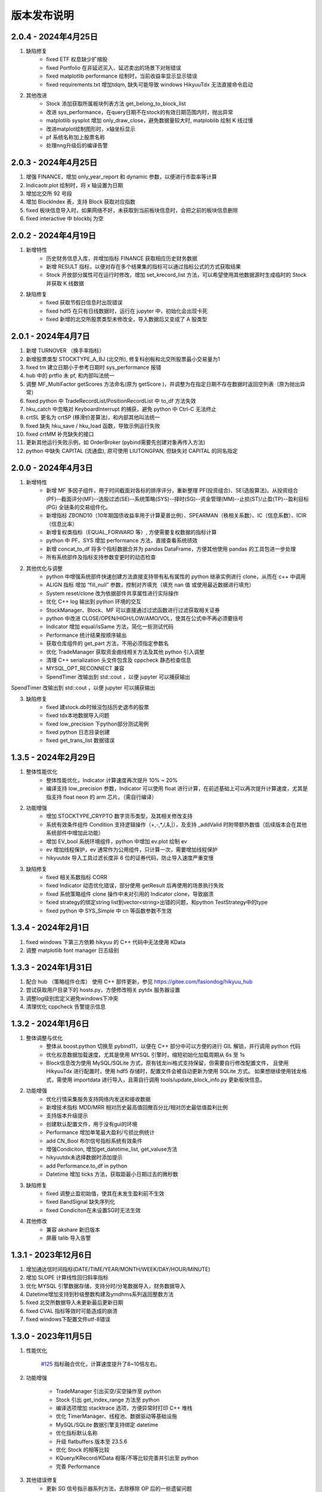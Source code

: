 版本发布说明
=======================

2.0.4 - 2024年4月25日
-------------------------

1. 缺陷修复
    - fixed ETF 权息缺少扩缩股
    - fixed Portfolio 在非延迟买入、延迟卖出的场景下对账错误
    - fixed matplotlib performance 绘制时，当前收益率显示显示错误
    - fixed requirements.txt 增加tdqm, 缺失可能导致 windows HikyuuTdx 无法直接命令启动

2. 其他改进
    - Stock 添加获取所属板块列表方法 get_belong_to_block_list
    - 改进 sys_performance，在query日期不在stock的有效日期范围内时，抛出异常
    - matplotlib sysplot 增加 only_draw_close，避免数据量较大时, matploblib 绘制 K 线过慢
    - 改进matplot绘制图形时，x轴坐标显示
    - pf 系统名称加上股票名称
    - 处理nng升级后的编译告警


2.0.3 - 2024年4月25日
-------------------------

1. 增强 FINANCE，增加 only_year_report 和 dynamic 参数，以便进行市盈率等计算
2. Indicaotr.plot 绘制时，将 x 轴设置为日期
3. 增加北交所 92 号段
4. 增加 BlockIndex 表，支持 Block 获取对应指数
5. fixed 板块信息导入时，如果网络不好，未获取到当前板块信息时，会把之前的板块信息删除
6. fixed interactive 中 blockbj 为空


2.0.2 - 2024年4月19日
-------------------------

1. 新增特性
    - 历史财务信息入库，并增加指标 FINANCE 获取相应历史财务数据
    - 新增 RESULT 指标，以便对存在多个结果集的指标可以通过指标公式的方式获取结果
    - Stock 开放部分属性可在运行时修改，增加 set_krecord_list 方法，可以希望使用其他数据源时生成临时的 Stock 并获取 K 线数据

2. 缺陷修复
    - fixed 获取节假日信息时出现错误
    - fixed hdf5 在只有日线数据时，运行在 jupyter 中，初始化会出现卡死
    - fixed 新增的北交所股票类型未修改全，导入数据后又变成了 A 股类型


2.0.1 - 2024年4月7日
-------------------------

1. 新增 TURNOVER （换手率指标）
2. 新增股票类型 STOCKTYPE_A_BJ (北交所), 修复科创板和北交所股票最小交易量为1
3. fixed tm 建立日期小于参考日期时 sys_performance 报错
4. hub 中的 prtflo 未 pf, 和内部叫法统一
5. 调整 MF_MultiFactor getScores 方法命名(原为 getScore )，并调整为在指定日期不存在数据时返回空列表（原为抛出异常）
6. fixed python 中 TradeRecordList/PositionRecordList 中 to_df 方法失效
7. hku_catch 中忽略对 KeyboardInterrupt 的捕获，避免 python 中 Ctrl-C 无法终止
8. crtSL 更名为 crtSP (移滑价差算法)，和内部其他叫法统一
9. fixed 缺失 hku_save / hku_load 函数，导致示例运行失败
10. fixed crtMM 补充缺失的接口
11. 更新其他运行失败示例，如 OrderBroker (pybind需要先创建对象再传入方法)
12. python 中缺失 CAPITAL (流通盘), 原可使用 LIUTONGPAN, 但缺失对 CAPITAL 的同名指定


2.0.0 - 2024年4月3日
-------------------------

1. 新增特性
    - 新增 MF 多因子组件，用于时间截面对各标的排序评分，重新整理 PF(投资组合)、SE(选股算法)。从投资组合(PF)--截面评分(MF)--选股过滤(SE)--系统策略(SYS)--择时(SG)--资金管理(MM)--止损(ST)/止盈(TP)--盈利目标(PG) 全链条的交易组件化。
    - 新增指标 ZBOND10（10年期国债收益率用于计算夏普比例）、SPEARMAN（秩相关系数）、IC（信息系数）、ICIR（信息比率）
    - 新增复权类指标（EQUAL_FORWARD 等）, 方便需要复权数据的指标计算
    - python 中 PF、SYS 增加 performance 方法，直接查看系统绩效
    - 新增 concat_to_df 将多个指标数据合并为 pandas DataFrame，方便其他使用 pandas 的工具包进一步处理
    - 所有系统部件及指标支持参数变更时的动态检查

2. 其他优化与调整
    - python 中增强系统部件快速创建方法直接支持带有私有属性的 python 继承实例进行 clone，从而在 c++ 中调用
    - ALIGN 指标 增加 “fill_null” 参数，控制对齐填充（填充 nan 值 或使用最近数据进行填充）
    - System reset/clone 改为依据部件共享属性进行实际操作
    - 优化 C++ log 输出到 python 环境的交互
    - StockManager、Block、MF 可以直接通过过滤函数进行过滤获取相关证券
    - python 中改进 CLOSE/OPEN/HIGH/LOW/AMO/VOL，使其在公式中不再必须要括号
    - Indicator 增加 equal/isSame 方法，简化一些测试代码
    - Performance 统计结果按顺序输出
    - 获取仓库组件的 get_part 方法，不用必须指定参数名
    - 优化 TradeManager 获取资金曲线相关方法及其他 python 引入调整
    - 清理 C++ serialization 头文件包含及 cppcheck 静态检查信息
    - MYSQL_OPT_RECONNECT 兼容
    - SpendTimer 改输出到 std::cout ，以便 jupyter 可以捕获输出

SpendTimer 改输出到 std::cout ，以便 jupyter 可以捕获输出

3. 缺陷修复
    - fixed 建stock.db时候没包括历史退市的股票
    - fixed tdx本地数据导入问题
    - fixed low_precision 下python部分测试用例
    - fixed python 日志目录创建
    - fixed get_trans_list 数据错误


1.3.5 - 2024年2月29日
-------------------------

1. 整体性能优化
    - 整体性能优化，Indicator 计算速度再次提升 10% ~ 20%
    - 编译支持 low_precision 参数，Indicator 可以使用 float 进行计算，在前述基础上可以再次提升计算速度，尤其是指支持 float neon 的 arm 芯片。（需自行编译）

2. 功能增强
    - 增加 STOCKTYPE_CRYPTO 数字货币类型，及其相关修改支持
    - 系统有效条件组件 Condition 支持逻辑操作（+,-,*,/,&,|），及支持 _addValid 时附带额外数值（后续版本会在其他系统部件中增加此功能）
    - 增加 EV_bool 系统环境组件，python 中增加 ev.plot 绘制 ev
    - ev 增加线程保护，ev 通常作为公用组件，只计算一次，需要增加线程保护
    - hikyuutdx 导入工具过滤长度非 6 位的证券代码，防止导入速度严重变慢

3. 缺陷修复
    - fixed 相关系数指标 CORR
    - fixed Indicator 动态优化错误，部分使用 getResult 后再使用的场景执行失败
    - fixed 系统策略组件 clone 操作中未对引用的 Indicator clone，导致崩溃
    - fxied strategy的绑定string list到vector<string>出错的问题，和python TestStrategy中的type
    - fixed python 中 SYS_Simple 中 cn 等函数参数不生效


1.3.4 - 2024年2月1日
-------------------------

1. fixed windows 下第三方依赖 hikyuu 的 C++ 代码中无法使用 KData
2. 调整 matplotlib font manager 日志级别


1.3.3 - 2024年1月31日
-------------------------

1. 配合 hub （策略组件仓库） 使用 C++ 部件更新，参见 `<https://gitee.com/fasiondog/hikyuu_hub>`_
2. 尝试获取用户目录下的 hosts.py，方便修改相关 pytdx 服务器设置
3. 调整log级别宏定义避免windows下冲突
4. 清理优化 cppcheck 告警提示信息


1.3.2 - 2024年1月6日
-------------------------

1. 整体调整与优化
    - 整体从 boost.python 切换至 pybind11，以便在 C++ 部分中可以方便的进行 GIL 解锁，并行调用 python 代码
    - 优化权息数据加载速度，尤其是使用 MYSQL 引擎时，缩短初始化加载周期从 6s 至 1s
    - Block信息改为使用 MySQL/SQLite 方式，原有钱龙ini格式支持保留，但需要自行修改配置文件，
      且使用 HikyuuTdx 进行配置时，使用 hdf5 存储时，配置文件会被自动更新为使用 SQLite 方式。
      如果想继续使用钱龙格式，需使用 importdata 进行导入，且需自行调用 tools/update_block_info.py 更新板块信息。

2. 功能增强
    - 优化行情采集服务支持网络内发送和接收数据
    - 新增技术指标 MDD/MRR 相对历史最高值回撤百分比/相对历史最低值盈利比例
    - 支持版本升级提示
    - 创建默认配置文件，用于没有gui的环境
    - Performance 增加单笔最大盈利/亏损比例统计
    - add CN_Bool 布尔信号指标系统有效条件
    - 增强Condiciton, 增加get_datetime_list, get_valuse方法
    - hikyuutdx未选择数据时添加提示
    - add Performance.to_df in python
    - Datetime 增加 ticks 方法，获取距最小日期过去的微秒数

3. 缺陷修复
    - fixed 调整止盈初始值，使其在未发生盈利前不生效
    - fixed BandSignal 缺失序列化
    - fixed Condiciton在未设置SG时无法生效

4. 其他修改
    - 兼容 akshare 新旧版本
    - 屏蔽 talib 导入告警


1.3.1 - 2023年12月6日
-------------------------

1. 增加通达信时间指标(DATE/TIME/YEAR/MONTH/WEEK/DAY/HOUR/MINUTE)
2. 增加 SLOPE 计算线性回归斜率指标
3. 优化 MYSQL 引擎数据存储，支持分时/分笔数据导入，财务数据导入
4. Datetime增加支持到秒级整数构建及ymdhms系列返回整数方法
5. fixed 北交所数据导入未更新最后更新日期
6. fixed CVAL 指标等效时可能造成的崩溃
7. fixed windows下配置文件utf-8错误


1.3.0 - 2023年11月5日
-------------------------

1. 性能优化

    `#125 <https://github.com/fasiondog/hikyuu/pull/125>`_ 指标融合优化，计算速度提升了8~10倍左右。

2. 功能增强

    - TradeManager 引出买空/买空操作至 python
    - Stock 引出 get_index_range 方法至 python
    - 编译选项增加 stacktrace 选项，方便异常时打印 C++ 堆栈
    - 优化 TimerManager、线程池、数据驱动等基础设施
    - MySQL/SQLite 数据引擎支持绑定 datetime
    - 优化指标默认名称
    - 升级 flatbuffers 版本至 23.5.6
    - 优化 Stock 的相等比较
    - KQuery/KRecord/KData 相等/不等比较完善并引出至 python
    - 完善 Performance

3. 其他错误修复
    - 更新 SG 信号指示器系列方法，去除移除 OP 后的一些遗留问题
    - 修复 TradeList 转 np 时使用了已废弃的方法
    - 修复 SUM 存在访问越界的问题
    - 修复 IniParser 不支持 windows 中文路径的问题
    - 修复 RSI 存在 NaN 值时计算错误
    - 修复 Ubuntu 23.10 下编译失败的问题


1.2.9 - 2023年10月9日
-------------------------

1. 稳定性与兼容性
    - 修复了 setup.py 更新编译模式时的问题，确保并行编译参数能够正常生效
    - 对 HikyuuTdx 数据下载进行了优化，增加了超时处理，以防止网络连接问题导致进度停滞
    - 增加了对 pytdx 连接失败的检测，以便记录相关日志

2. 算法优化
    - 优化了 VAR 和 STDP 算法，现在使用移位算法，提升了计算效率
    - 修复了 weave formula 中缺少 break 的问题，避免了在打印时出现崩溃
    - 增加了相关系数指标 CORR
    - 修复了 SUM 中缺少 discard 设置的问题
    - 修复了 setDiscard 在 discard 小于 size 时未对 m_discard 进行赋值的问题

3. 功能增强
    - 新增 pyechart 绘图支持
    - 在 ipython/notebook 模式下，自动设定 matplotlib 绘图为交互模式，并改善了 bokeh 绘图效果
    - StrategyBase 现在可以直接获取 StockManager 实例
    - 自动设置 matplotlib 的中文字体
    - 增加了 TimerManager 对系统时间发生变化的保护
    - SQLite kdata driver 新增了支持转换时间间隔的功能

4. 其他修复和改进
    - 修复 getFinanceInfo 和 getHistoryFinanceInfo 的问题，只对 STOCKTYPE_A 生效
    - 修复 IndicatorImp::setContext 方法中判断逻辑的问题，确保在遍历过程中 Context 能够正确修改
    - 增加一下常用了跨平台函数
    - 添加了反馈信息发送功能
    - 优化了编译选项，对于部分用户直接使用 xmake 进行编译控制
    - 修复了 split 函数的缺陷，并新增了 byteToHexStr 系列 byte 转字符串函数


1.2.8 - 2023年8月16日
-------------------------

1. fixed 多broker时m_broker_last_datetime更新
2. support Query.HOUR2
3. 优化 Stock 缓存修改增加二次保护
4. fix time delta when start_time < phase1_start
5. add timeout for proxy requests.get
6. 重复用一个代理ip,当超时6次换ip
7. 解决delta.total_seconds()出现负值的情况
8. update executor.map timeout
9. fixed for bokeh3
10. fixed flatbuffers version
11. 升级 fmt
12. fix "zsbk_sz = blockbj"  to "zsbk_bj = blockbj"
13. 优化编译工程

1.2.7 - 2022年11月21日
-------------------------

fixed MySQL引擎只能导入数据，但实际无法使用


1.2.6 - 2022年11月18日
-------------------------

1. 新增发布 linux 下 pypi 包，linux 下也可以通过 pip install hikyuu 进行安装
2. 获取股票代码表失败时增加保护
3. 增加GUI异常保护
4. fixed linux 下 mysql 数据库引擎报错（数据表名称都改为小写）
5. fixed #I5YE01 bokeh_draw.py 鼠标滑动是的时间显示问题
6. 优化系统策略延迟交易设置，将买入、卖出信号分开设置


1.2.5 - 2022年9月3日
-------------------------

1. 增加北京交易所数据
2. 改进数据下载，修复 pytdx 数据下载缺失部分数据
3. 恢复财务数据下载
4. 增加 start_insight_sdk.py, 从华泰 insight 获取实时数据
5. 完善 hikyuuTdx 中 nng 消息的启停与释放
6. hku_catch 增加指示重新抛出异常的参数
7. 修正 demo


1.2.4 - 2022年6月30日
-------------------------

1. 修复 trade_manage持久化，费率设置为TC_FixedA2017会造成持久化中断 
2. 修改 TradeManager::getFunds 中的截止时间 23:59 分被误写为 11:59 分
3. 修复订单代理失效


1.2.3 - 2022年3月6日
-------------------------

1. 指标支持动态参数

    在通道信等证券行情软件中，其技术指标中的窗口参数通常支持整数，也支持使用指标，如::
        
        T1:=HHVBARS(H,120); {120内的最高点距今天的天数}
        L120:=LLV(L,T1+1); {120内的最高点至今，这个区间的最低点}

    现在，在 Hikyuu 中，也可以使用指标作为参数::
        
        T1 = HHVBARS(H, 120)
        L120 = LLV(L, T1+1)
        L120.set_context(k)
        L120.plot()

    .. figure:: _static/indparam.png

    **注意事项**

    由于无法区分 Indicator(ind) 形式时，ind 究竟是指标参数还是待计算的输出数据，此时如果希望 ind 作为参数，需要通过 IndParam 进行显示指定，如：EMA(IndParam(ind))。

    最佳的的方式，则是通过指定参数名，来明确说明使用的是参数::

        x = EMA(c)  # 以收盘价作为计算的输入
        y = EMA(IndParam(c)) # 以收盘价作为 n 参数
        z = EMA(n=c) # 以收盘价作为参数 n



2. 完善 PF、AF、SE

    现在可以正常使用资产组合。::

        # 创建一个系统策略
        my_mm = MM_FixedCount(100)
        my_sg = my_sg = SG_Flex(EMA(n=5), slow_n=10)
        my_sys = SYS_Simple(sg=my_sg, mm=my_mm)

        # 创建一个选择算法，用于在每日选定交易系统
        # 此处是固定选择器，即每日选出的都是指定的交易系统
        my_se = SE_Fixed([s for s in blocka if s.valid], my_sys)

        # 创建一个资产分配器，用于确定如何在选定的交易系统中进行资产分配
        # 此处创建的是一个等比例分配资产的分配器，即按相同比例在选出的系统中进行资金分配
        my_af = AF_EqualWeight()

        # 创建资产组合
        # 创建一个从2001年1月1日开始的账户，初始资金200万元。这里由于使用的等比例分配器，意味着将账户剩余资金在所有选中的系统中平均分配，
        # 如果初始资金过小，将导致每个系统都没有充足的资金完成交易。
        my_tm = crtTM(Datetime(200101010000), 2000000)
        my_pf = PF_Simple(tm=my_tm, af=my_af, se=my_se)

        # 运行投资组合
        q = Query(-500)
        %time my_pf.run(Query(-500))

        x = my_tm.get_funds_curve(sm.get_trading_calendar(q))
        PRICELIST(x).plot()

    .. figure:: _static/portfolio.png

3. 修复fedora 34编译找不到路径报错，waning 提示
4. fixed mysql 升级脚本错误
5. fixed 复权后计算的净收益不对，并在使用前复权数据进行回测时给出警告（前复权回测属于未来函数）


1.2.1 - 2022年2月2日
-------------------------

1. 修复 importdata 无法导入的问题
2. 交易系统 System 支持使用复权数据
3. KData 增加 getPosInStock 方法
4. KQuery 的 recoverType 属性支持设定修改
5. 增加 2022 年假日
6. 修改 examples，以便在新版本下执行
7. 修改其他文档帮助错误


1.2.0 - 2022年1月11日
-------------------------

1. HikyuuTdx 执行导入时自动保存配置，避免第一次使用 hikyuu 必须退出先退出 Hikyuutdx 的问题
2. 增加创业板 301 开头股票代码
3. 修复 window 显示缩放时 Hikyuutdx 显示不全的问题
4. 修复 HHVLLV/LLVBARS/HHVBARS 计算错误
5. 优化指标重设上下文时的计算，上下文未变化的情况下由指标本身计算标识判断是否重计算
6. 修复分笔、分时数据转换 to_df 函数无效的问题
7. HikyuuTdx 导入至 hdf5 时增加数据保护，遇到出错的表直接删除，下次可自动恢复导入
8. 修复使用通达信的权息数据后复权失效的问题
9. remove hikyuu_extern_libs submodule, windows下HDF5, mysql改用下载依赖包的方式
10. 优化 HikyuuTDX GUI控制台日志，捕获子进程日志输出


1.1.9 - 2021年11月11日
-------------------------

1. 补充科创板
2. 完善基础设施，增加MQThreadPool、MQStealThreadPool，优化StealThreadPool
3. 优化 DbConnect，增加DBCondition
4. Datetime增加hex()返回兼容oracle的Datetime格式存储
5. fixed 技术指标 RSI,KDJ 
6. fixed select function
7. fixed实时采集数据错误
8. fixed createdb.sql 上证A股代码表前缀 
9. 取消编译时指定的AVX指令集，防止不支持的CPU架构


1.1.8 - 2021年2月27日
-------------------------
1. HikyuuTDX 切换mysql导入时错误提示目录不存在
2. tdx本地导入修复，并支持导入MySQL


1.1.7 - 2021年2月13日
-------------------------

1. 更新examples/notebook相关示例
2. fixed bugs


1.1.6 - 2020年2月5日
-------------------------

1. 优化 hikyuu.interactive 启动加载速度
2. 完善 HikyuuTDX 预加载设置参数，可根据机器内存大小自行设置需加载至内存的K线数据，加快 hikyuu 运行速度
3. HikyuuTDX 支持定时行情采集，定时采集服务运行时，hikyuu.interactive 自动连接采集服务获取最新的 K 线数据
4. HikyuuTDX 支持定时导入，避免每日手工导入数据的繁琐
5. hikyuu.interactive 每日0:00定时重新加载内存数据，可24小时运行无需终止
6. fixed 使用MySQL时无法按日期查询获取K线数据



1.1.5 - 2020年11月9日
-------------------------

1. 导入工具修复权息信息导入
2. 支持 MySQL 作为存储引擎（通过导入工具配置）
3. 整改 python api 命名，类按大写驼峰，方法和函数统一为小写加下划线
4. 增加 TimeDelta，方便日期时间计算，如：Datetime(202011090000) + TimeDelta(1)。python中可以使用 datetime.timedelta
5. Portfolio（资产组合算法）、Allocatefunds（资金分配算法）、Selector（交易对象选择算法）可用
6. 交易数量从整型改为float，方便支持数字币、外汇等 
7. 增加策略算法仓库，欢迎大家提交PR贡献公共策略：https://gitee.com/fasiondog/hikyuu_hub

    增加本地仓库：add_local_hub('dev', '/home/fasiondog/workspace/stockhouse')
    更新参考：update_hub('default')
    获取指定仓库的策略部件：st = get_part('default.st.fixed_percent')

8. 其他BUG修复与优化


1.1.3 - 2019年6月11日
-------------------------

1. 原表示浮点数的 Null 值更改为和 numpy 一致，在c++中为 std::nan, python中 为numpy::nan
2. Indicator 支持按日期获取数据，如：c['2019-6-11'] 或 c[Datetime(201906110000)] （注：由于 indicator的四则运算无法判定绑定的上下文，所以四则运算产生的结果无法获取对应日期，此时需要先执行 setContext 对结果指定上下文）
3. Datetime 增加 startOfDay, endOfDay 方法
4. 从 Indicator, SYS, TM 等支持 set/getParam 的对象中引出 haveParam方法至Python
5. 增加了近 40 个 通达信基础指标实现，方便移植和试验网上大量通达信指标公式。具体详见：https://hikyuu.readthedocs.io/zh_CN/latest/indicator/overview.html


1.1.2 - 2019年4月18日
-------------------------

1. 修复 Indicator 无法作为原型使用，导致部分预定义的 SG 等无法正在运行的BUG。如::

    #以下两种写法等效：
    (EMA() + MA())(C) #原型法
    EMA(C) + MA(C)    #普通写法

2. 交互模式下，增加预定义的全局变量 O、H、L、C、A、V，分别代表 OPEN()、HIGH()、LOW()、CLOSE()、AMO()、VOL()，编写自定义指标时更快捷。默认绑定的上下文为 sh000001（上证指数），可使用 set_gloabl_context 更改绑定的默认上下文。如::

    x = EMA(C) + MA(C)
    x.plot()  #绘制的是 sh000001
    x.setContext("sz000001")  #设置指标 x 的上下文为 sz000001
    set_gloabl_context("sz000001")  #更改 O,H,L,C,A,V默认绑定的上下文
    
    
3. 交互模式下，增加 Datetime 同名缩写 D。原 Datetime(201901010000) 可简写为 D(201901010000)
4. 优化 HHV、LLV、SUM、COUNT 指标实现，去除双重循环
5. 新增内建指标：HHVBARS, LLVBARS, ROUND,ROUNDUP, ROUNDDOWN, FLOOR, CEILING, BETWEEN, POW, STD, SQRT, LOG, LN
6. 修复 IF 两个参数为 price_t 时的计算错误



1.1.1 - 2019年4月8日
-------------------------

1. HikyuuTDX 新增当前财务信息及历史财务信息下载
2. Stock 新增 getFinanceInfo、getHistoryFinanceInfo 支持当前及历史财务信息
3. 新增 LIUTONGPAN（流通盘）、HSL（换手率）、COUNT、IF、SUM、NOT、EXP、SGN、ABS、MAX、MIN指标
4. Kdata添加便捷方法获取OPEN/CLOSE等基本行情数据，如::
        
        k = sm['sh000001'].getKData(Query(-100))
        c = k.close # 返回的是 Indicator 实例，即 CLOSE(k)
        
        
5. 实现 select 函数，示例::
    
        #选出涨停股
        C = CLOSE()
        x = select(C / REF(C, 1) - 1 >= 0.0995))

6. 优化 Indicator 实现（取消 Operand），可以事先指定 KData，亦可后续通过 setContext 切换上下文，重新指定 KData。例如::

        #示例：移植通达信 DMI（趋向指标系统）
        #MTR:=SUM(MAX(MAX(HIGH-LOW,ABS(HIGH-REF(CLOSE,1))),ABS(REF(CLOSE,1)-LOW)),N);
        #HD :=HIGH-REF(HIGH,1);
        #LD :=REF(LOW,1)-LOW;
        #DMP:=SUM(IF(HD>0&&HD>LD,HD,0),N);
        #DMM:=SUM(IF(LD>0&&LD>HD,LD,0),N);
        #PDI: DMP*100/MTR;
        #MDI: DMM*100/MTR;
        N = 14
        C = CLOSE()
        H = HIGH()
        L = LOW()
        MTR = SUM(MAX(MAX(H-L,ABS(H-REF(C,1))),ABS(REF(C,1)-L)),N);
        HD = H-REF(H,1)
        LD = REF(L,1)-L
        DMP = SUM(IF(HD>0 & HD>LD, HD, 0), N)
        DMM = SUM(IF(LD>0 & LD>HD, LD, 0), N)
        PDI = DMP*100/MTR
        MDI = DMM*100/MTR
        
        PDI.setContext(sm['sz000001'], Query(-100))
        MDI.setContext(sm['sz000001'], Query(-100))
        
        PDI.plot()
        MDI.plot(new=False)
        
        
7. Parameter 支持 Stock、Query、KData


1.1.0 - 2019年2月28日
-------------------------

1. 复权增加周线及其以上支持
2. 支持历史分笔、分时数据
3. 添加日志打印的等级控制
4. MoneyManagerBase增加对成本计算
5. Datetime增加 dateOfWeek,startOfWeek,endOfWeek,nextWeek,preWeek等系列便捷方法
6. fix：Stock.realtimeUpdate中未判断缓存未空的情况
7. fix：io重定向中未进行重复open的判定
8. fix：Block分类显示乱码
9. 简化源码安装方式，支持 python setup.py
10. 全新的快速数据下载工具（支持GUI及命令行，如下图所示），下载当日权息、日线、分钟线、分笔、分时数据耗时2~4分钟（视个人网络有所不同），同时不再需要通过证券客户端下载盘后数据。具体参见：`<https://hikyuu.readthedocs.io/zh_CN/latest/quickstart.html>`_

.. figure:: _static/install-20190228.png


1.0.9 - 2018年10月23日
-------------------------

1. 更新周线、月线等周线及其之上的K线BAR记录，从以开始时间为准，改为以结束时间为准。（如从老版本升级，需手工删除sh_day.h5、sz_day.h5文件中的week、month等目录，只保留data目录。可运行 tools/delelte_index.py 完成删除，运行前请自行修改相关文件路径等信息）。
2. 实现将C++中的日志输出重定向至Python，使Jupyter notebook可以看到C++部分的打印信息提示。注意：部分情景可能导致notebook因打印信息过多失去响应，此时可在产生较多打印信息的命令之前运行“iodog.close()”关闭重定向，后续可以再使用“iodog.open()”重新打开重定向信息输出。
3. Datetime增加nextDay、dayOfWeek、dayOfYear、endOfMonth方法。
4. TradeManager增加直接加入交易记录的方法（addTradeRecord）。
5. 升级使用的依赖库 boost、libmysql、hdf5
6. 使用xmake重构编译工程并调整代码结构
7. 试验linux下pip打包安装。linux下可使用 pip install hikyuu 命令完成安装，安装前需安装依赖的软件包（sudo apt-get install -y libhdf5-dev libhdf5-serial-dev libmysqlclient-dev）
8. 支持MacOSX下源码编译



1.0.8 - 2018年1月22日
-------------------------

1. 实现一个简单资产组合回测框架 PF_Simple（多标的、相同策略），因目标是多标的、多策略的资产组合框架，所以后续接口可能变化！
2. 新增固定列表选择器 SE_Fixed 配合 PF_Simple 使用。
3. 新增一个固定持仓天数的盈利目标策略 PG_FixedHoldDays。
4. Datetime增加 dayOfWeek、dayOfYear、endOfMonth 方法。
5. System增加 ev_open_position、cn_open_position参数，控制是否使用环境判断和系统有效性策略作为建仓信号，默认为False。
6. 资金管理策略（MoneyManagerBase)加入公共参数disable_ev_force_clean_position、disable_cn_force_clean_position，控制是否禁用市场环境及系统条件强制清仓。
7. 资金管理策略（MoneyManagerBase）中，获取买入/卖出数量接口中增加系统来源组件参数。
8. 所有系统策略组件clone方法增加保护，在子类clone失败时返回自身。
9. 合入网友哥本哈根达斯反馈的复权修改。
10. matplotlib调整默认绘图窗口大小。
11. 解决echarts绘制macd缺失缩放的问题。
12. TradeManager缺失引出currentCash函数至python。
13. MoneyManager缺失引出getTM函数至python。



1.0.7 - 2017年12月15日
-------------------------

1、合入网友哥本哈根达斯提供的修改，复权时不处理只有股本变化的权息记录，和通达信等软件处理保持一致。

2、增加使用 pyecharts 的绘图引擎，可在 notebook 或 网页 环境中使用。echarts 绘图速度比 matplotlib 快，尤其是在K线数据较大时，提速明显，且可以自由缩放和拖动。在 notebook 环境中，可使用如下语句切换绘图引擎：

::

    use_draw_engine('echarts')  #默认为 use_draw_engine('matplotlib')



1.0.6 - 2017年11月20日
-------------------------

1. 完善Python帮助，以便在Shell中直接使用 help(cmd) 查询
2. 修改数据驱动，支持直接使用Python编写数据驱动。实现使用 pytdx 作为K线数据驱动的示例，详见安装目录下“data_driver\pytdx_data_driver.py”。如有需要使用MySQL、CSV等存储K线数据的，可参考该示例自行实现。
3. 优化了初始化过程，可不使用ini文件进行初始化，如实现自己的客户端，可参考“interactive.interactive.py”中初始化过程。
4. 简化了数据配置文件， **如安装了1.0.5及其之前的版本，需要重新运行 python hku_config.py 进行配置，或手工修改配置文件** 。 
5. 修复Bug，TradeManager::getProfitCurve未对长度为0的dates进行保护
6. 修正系统止损策略部件的缩写不一致问题


1.0.5 - 2017年9月25日
-------------------------

1. 增加载入临时的CSV K线数据功能，可用于期货或A股之外的数据测试。详情参见 StockManager 的 addTempCsvStock、removeTempCsvStock 方法帮助。
2. CVAL指标支持创建指定长度的固定数值指标
3. Datetime 的方法 maxDatetime、minDatetime 更名为 max、min
4. 增加 getDateRange 函数，获取指定的日历日期列表
5. 调整部分 Python 代码结构，补充和完善帮助信息


1.0.4 - 2017年7月5日
----------------------

1、Indicator、Operand 支持直接AND和OR操作，如：

::

    c = CLOSE(c)
    #由于语法问题，不能直接使用关键字and，采用&、|来表达与、或的操作
    x = c & 1

2、实现邮件发送订单代理，如：

::

    #创建模拟交易账户进行回测，初始资金30万
    my_tm = crtTM(init_cash = 300000)

    #可以同时注册多个订单代理，同时实现打印、发送邮件、实盘下单动作
    #TestOerderBroker是测试用订单代理对象，只打印
    my_tm.regBroker(crtOB(TestOrderBroker())) 

    #注册邮件订单代理，在发出买入、卖出信号时，给自己发邮件，同时指示买入、卖出的数量
    my_tm.regBroker(crtOB(MailOrderBroker("smtp.sina.com", "yourmail@sina.com", "yourpwd", "receivermail@XXX.yy)))

    #Puppet为内建的扯线木偶实盘下单对象
    my_tm.regBroker(crtOB(Puppet()))

3、TradeManager中增加保存执行操作命令的功能，便于用于实盘时进行校准和修正，可直接在python客户端中重新执行买入、卖出动作便于复盘。可使用TM的公共参数“save_action”进行设置（默认为True）。保存的命令序列示例如下：

::

    my_tm = crtTM(datetime=Datetime('2017-Jan-01 00:00:00'), init_cash=100000, costFunc=TC_Zero(), name='SYS')
    td = my_tm.buy(Datetime('2017-Jan-03 00:00:00'), sm['SZ000001'], 9.11, 100, 0, 0, 0, 8)
    td = my_tm.sell(Datetime('2017-Feb-21 00:00:00'),sm['SZ000001'], 9.6, 100, 0, 0, 0, 8)
    
4、修正hku_config.py在指定的数据目录已经存在的情况下出现的错误。

5、上传并修改直接从网络下载权息文件的importdata.py（代替使用钱龙下载权限数据），方便用户使用。使用前提，需要在系统PATH中能够找到unrar.exe文件（通常在winrar安装路径下）。通过在cmd中执行 python importdata.py 命令，代替直接执行importdata.exe。

6、解决Ubuntu下的编译问题，配合网友 pchaos 生成 docker 解决方案，如希望在Linux环境下运行hikyuu，可使用pchaos提供的docker解决方案，地址：`<https://gitee.com/pchaos/Docker-hikyuu>`_


1.0.3 - 2017年7月3日
------------------------

1、Indicator、Operand 支持直接和数字进行四则运算及比较运算，如：

::

    c = CLOSE(k)
    x = c + 100

2、增加 SG_Bool 布尔信号指示器，直接分别通过类似bool数据的方式指定买入、卖出信号，进一步简化信号指示器创建方式。如，海龟通道突破系统（大于20日买入、小于10日卖出），可简化为以下写法： 

::

    h = OP(OP(REF(1)),OP(HHV(n=20)))
    l = OP(OP(REF(1)),OP(LLV(n=10)))
    my_sg = SG_Bool(OP(CLOSE()) > h, OP(CLOSE()) < l)

3、支持实盘交易，可轻易绑定其他实盘下单程序，只要下单对象拥有 buy 和 sell 方法。本次发布内建了实盘下单交易程序“扯线木偶”，可直接使用，感谢“睿瞳深邃”的共享。也可以借助easytrader和easyquant的事件处理框架自行实现自动化交易。示例见下，只需使用“my_tm.regBroker(crtOB(Puppet()))”类似方法向TradeManager实例注册订单代理程序即可。更具体的使用方法，欢迎入群讨论。

::

    #创建模拟交易账户进行回测，初始资金30万
    my_tm = crtTM(init_cash = 300000)

    #注册实盘交易订单代理
    my_tm.regBroker(crtOB(TestOrderBroker())) #TestOerderBroker是测试用订单代理对象，只打印
    #my_tm.regBroker(crtOB(Puppet()))  #Puppet为内建的扯线木偶实盘下单对象

    #根据需要修改订单代理最后的时间戳，后续只有大于该时间戳时，订单代理才会实际发出订单指令
    my_tm.brokeLastDatetime=Datetime(201706010000)

    #创建信号指示器（以5日EMA为快线，5日EMA自身的10日EMA作为慢线，快线向上穿越慢线时买入，反之卖出）
    my_sg = SG_Flex(OP(EMA(n=5)), slow_n=10)

    #固定每次买入1000股
    my_mm = MM_FixedCount(1000)

    #创建交易系统并运行
    sys = SYS_Simple(tm = my_tm, sg = my_sg, mm = my_mm)
    sys.run(sm['sz000001'], Query(-150))


1.0.2 - 2017年6月19日
-----------------------

修复延迟操作情况下止损未按预期卖出的BUG（建议升级）

其他开发工程调整：

- 建立VS2010工程，供VS开发爱好者使用
- 删除notebook示例代码，移至单独的项目，方便普通用户打包下载
- 优化Boost.Build编译工程，完成Linux gcc编译


1.0.1 - 2017年5月30日
-----------------------

1. 改变安装方式，支持 pip install hikyuu
2. 完善快速配置脚本 hku_config.py
3. 增加特殊的资金管理策略 MM_Nothing（不做资金管理，方便对比测试）
4. 修复 tushare 升级后，无法从 tushare 获取实时日线更新的问题
5. 修改 realtimeUpdate，将允许的更新间隔作为函数参数，防止被sina或qq设为黑名单


1.0.0 - 2017年4月28日
-----------------------

2017年4月28日发布初始版本
2017年5月12日发布32位安装包